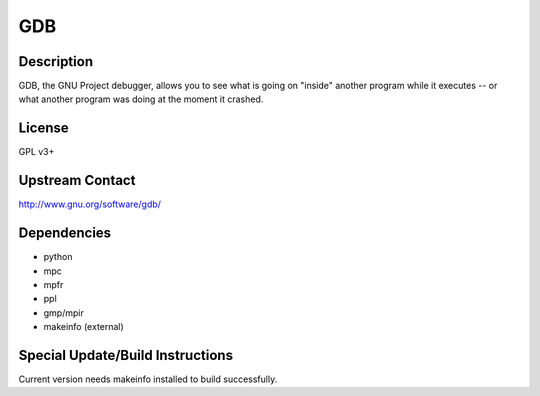 GDB
===

Description
-----------

GDB, the GNU Project debugger, allows you to see what is going on
"inside" another program while it executes -- or what another program
was doing at the moment it crashed.

License
-------

GPL v3+

.. _upstream_contact:

Upstream Contact
----------------

http://www.gnu.org/software/gdb/

Dependencies
------------

-  python
-  mpc
-  mpfr
-  ppl
-  gmp/mpir
-  makeinfo (external)

.. _special_updatebuild_instructions:

Special Update/Build Instructions
---------------------------------

Current version needs makeinfo installed to build successfully.
